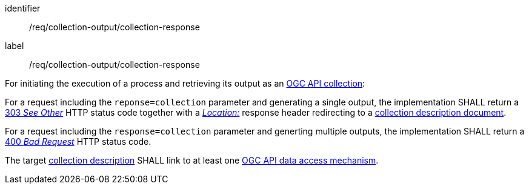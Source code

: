 [[req_collection-output_collection-response]]
[requirement]
====
[%metadata]
identifier:: /req/collection-output/collection-response
label:: /req/collection-output/collection-response


[.component,class=description]
--
For initiating the execution of a process and retrieving its output as an <<def-collection,OGC API collection>>:
--

[.component,class=part]
--
For a request including the `reponse=collection` parameter and generating a single output, the implementation SHALL return a https://datatracker.ietf.org/doc/html/rfc7231#section-6.4.4[303 _See Other_] HTTP status code together with a https://datatracker.ietf.org/doc/html/rfc7231#section-7.1.2[_Location:_] response header redirecting to a <<def-collection-description,collection description document>>.
--

[.component,class=part]
--
For a request including the `response=collection` parameter and generting multiple outputs, the implementation SHALL return  a https://datatracker.ietf.org/doc/html/rfc7231#section-6.5.1[400 _Bad Request_] HTTP status code.
--

[.component,class=part]
--
The target <<def-collection-description,collection description>> SHALL link to at least one <<def-ogc-data-access-mechanism,OGC API data access mechanism>>.
--
====
